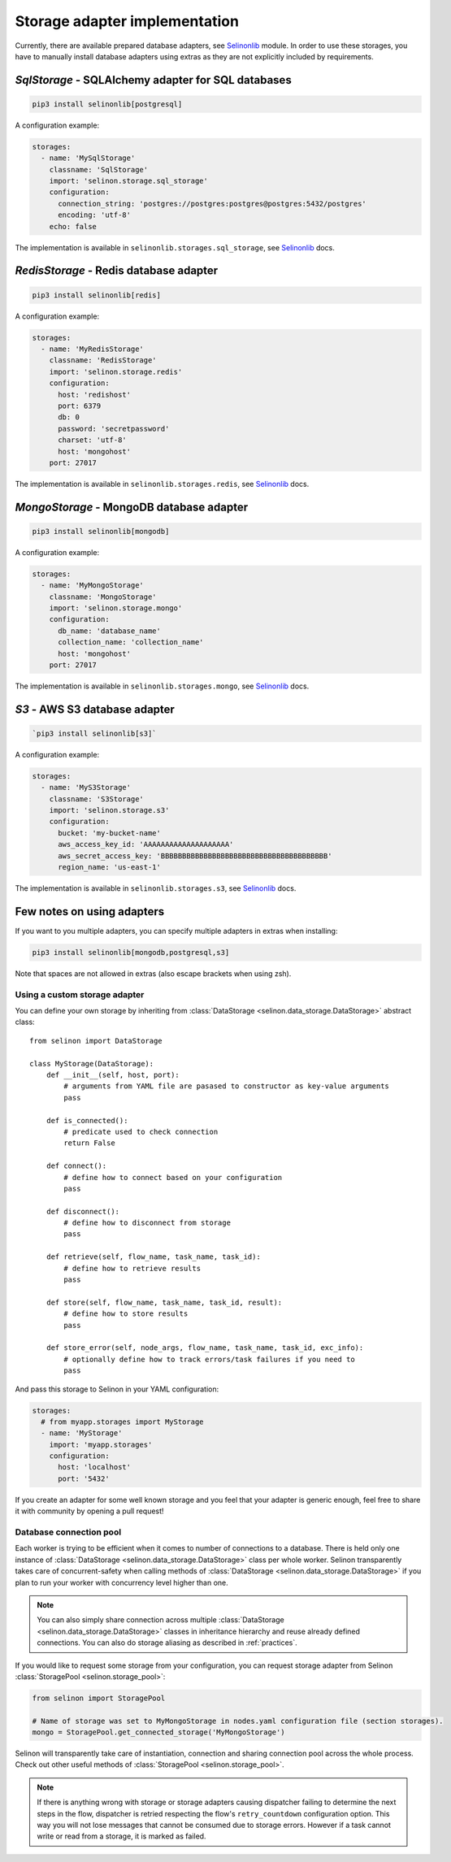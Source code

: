 .. _storage:

Storage adapter implementation
------------------------------

Currently, there are available prepared database adapters, see `Selinonlib <https://github.com/selinon/selinonlib>`_ module. In order to use these storages, you have to manually install database adapters using extras as they are not explicitly included by requirements.

`SqlStorage` - SQLAlchemy adapter for SQL databases
===================================================

.. code-block:: console

  pip3 install selinonlib[postgresql]

A configuration example:

.. code-block:: yaml

  storages:
    - name: 'MySqlStorage'
      classname: 'SqlStorage'
      import: 'selinon.storage.sql_storage'
      configuration:
        connection_string: 'postgres://postgres:postgres@postgres:5432/postgres'
        encoding: 'utf-8'
      echo: false

The implementation is available in ``selinonlib.storages.sql_storage``, see `Selinonlib <https://selinonlib.readthedocs.io>`_ docs.

`RedisStorage` - Redis database adapter
=======================================

.. code-block:: console

  pip3 install selinonlib[redis]

A configuration example:

.. code-block:: yaml

  storages:
    - name: 'MyRedisStorage'
      classname: 'RedisStorage'
      import: 'selinon.storage.redis'
      configuration:
        host: 'redishost'
        port: 6379
        db: 0
        password: 'secretpassword'
        charset: 'utf-8'
        host: 'mongohost'
      port: 27017

The implementation is available in ``selinonlib.storages.redis``, see `Selinonlib <https://selinonlib.readthedocs.io>`_ docs.

`MongoStorage` - MongoDB database adapter
=========================================

.. code-block:: console

  pip3 install selinonlib[mongodb]

A configuration example:

.. code-block:: yaml

  storages:
    - name: 'MyMongoStorage'
      classname: 'MongoStorage'
      import: 'selinon.storage.mongo'
      configuration:
        db_name: 'database_name'
        collection_name: 'collection_name'
        host: 'mongohost'
      port: 27017

The implementation is available in ``selinonlib.storages.mongo``, see `Selinonlib <https://selinonlib.readthedocs.io>`_ docs.


`S3` - AWS S3 database adapter
==============================

.. code-block:: console

      `pip3 install selinonlib[s3]`

A configuration example:

.. code-block:: yaml

  storages:
    - name: 'MyS3Storage'
      classname: 'S3Storage'
      import: 'selinon.storage.s3'
      configuration:
        bucket: 'my-bucket-name'
        aws_access_key_id: 'AAAAAAAAAAAAAAAAAAAA'
        aws_secret_access_key: 'BBBBBBBBBBBBBBBBBBBBBBBBBBBBBBBBBBBBBBB'
        region_name: 'us-east-1'

The implementation is available in ``selinonlib.storages.s3``, see `Selinonlib <https://selinonlib.readthedocs.io>`_ docs.

Few notes on using adapters
===========================

If you want to you multiple adapters, you can specify multiple adapters in extras when installing:

.. code-block:: console

  pip3 install selinonlib[mongodb,postgresql,s3]

Note that spaces are not allowed in extras (also escape brackets when using zsh).

Using a custom storage adapter
##############################

You can define your own storage by inheriting from :class:`DataStorage <selinon.data_storage.DataStorage>` abstract class:

::

  from selinon import DataStorage

  class MyStorage(DataStorage):
      def __init__(self, host, port):
          # arguments from YAML file are pasased to constructor as key-value arguments
          pass

      def is_connected():
          # predicate used to check connection
          return False

      def connect():
          # define how to connect based on your configuration
          pass

      def disconnect():
          # define how to disconnect from storage
          pass

      def retrieve(self, flow_name, task_name, task_id):
          # define how to retrieve results
          pass

      def store(self, flow_name, task_name, task_id, result):
          # define how to store results
          pass

      def store_error(self, node_args, flow_name, task_name, task_id, exc_info):
          # optionally define how to track errors/task failures if you need to
          pass

And pass this storage to Selinon in your YAML configuration:

.. code-block:: yaml

  storages:
    # from myapp.storages import MyStorage
    - name: 'MyStorage'
      import: 'myapp.storages'
      configuration:
        host: 'localhost'
        port: '5432'

If you create an adapter for some well known storage and you feel that your adapter is generic enough, feel free to share it with community by opening a pull request!

Database connection pool
########################

Each worker is trying to be efficient when it comes to number of connections to a database. There is held only one instance of :class:`DataStorage <selinon.data_storage.DataStorage>` class per whole worker. Selinon transparently takes care of concurrent-safety when calling methods of :class:`DataStorage <selinon.data_storage.DataStorage>` if you plan to run your worker with concurrency level higher than one.


.. note::

  You can also simply share connection across multiple :class:`DataStorage <selinon.data_storage.DataStorage>` classes in inheritance hierarchy and reuse already defined connections. You can also do storage aliasing as described in :ref:`practices`.

If you would like to request some storage from your configuration, you can request storage adapter from Selinon :class:`StoragePool <selinon.storage_pool>`:

.. code-block:: python

   from selinon import StoragePool

   # Name of storage was set to MyMongoStorage in nodes.yaml configuration file (section storages).
   mongo = StoragePool.get_connected_storage('MyMongoStorage')

Selinon will transparently take care of instantiation, connection and sharing connection pool across the whole process. Check out other useful methods of :class:`StoragePool <selinon.storage_pool>`.


.. note::

  If there is anything wrong with storage or storage adapters causing dispatcher failing to determine the next steps in the flow, dispatcher is retried respecting the flow's ``retry_countdown`` configuration option. This way you will not lose messages that cannot be consumed due to storage errors. However if a task cannot write or read from a storage, it is marked as failed.
